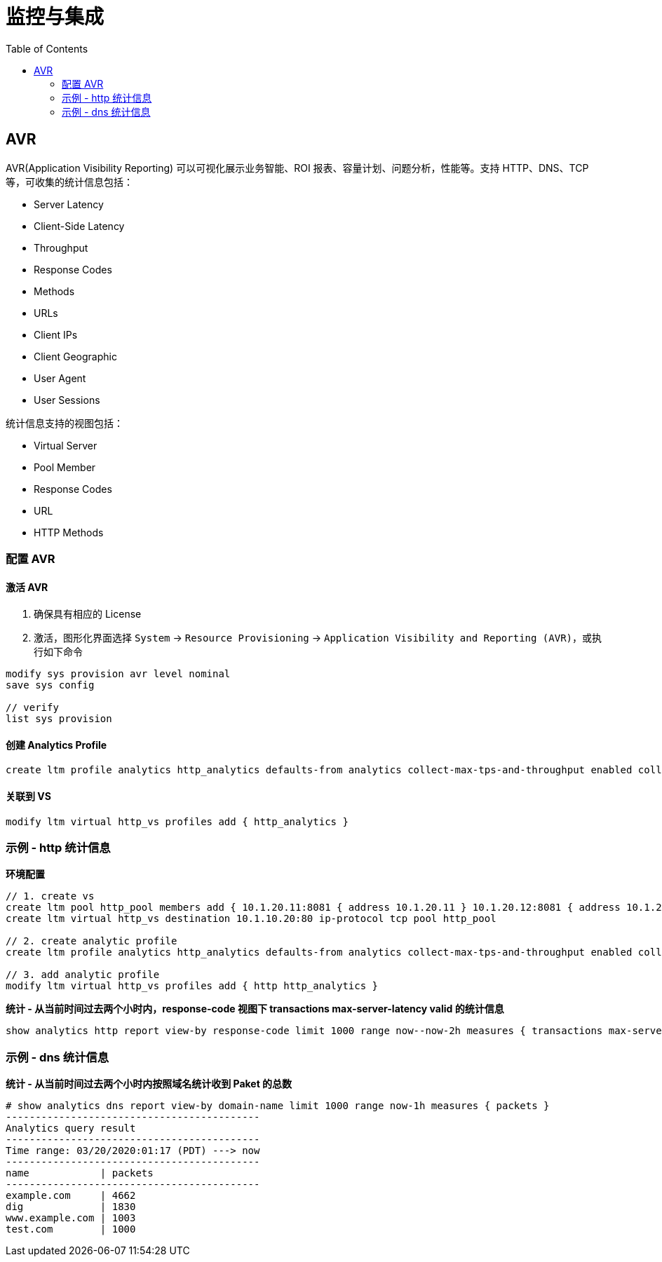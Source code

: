 = 监控与集成
:toc: manual

== AVR

AVR(Application Visibility Reporting) 可以可视化展示业务智能、ROI 报表、容量计划、问题分析，性能等。支持 HTTP、DNS、TCP 等，可收集的统计信息包括：

* Server Latency
* Client-Side Latency
* Throughput
* Response Codes
* Methods
* URLs
* Client IPs
* Client Geographic
* User Agent
* User Sessions

统计信息支持的视图包括：

* Virtual Server
* Pool Member
* Response Codes
* URL
* HTTP Methods

=== 配置 AVR

==== 激活 AVR

1. 确保具有相应的 License
2. 激活，图形化界面选择 `System` -> `Resource Provisioning` -> `Application Visibility and Reporting (AVR)`，或执行如下命令

[source, bash]
----
modify sys provision avr level nominal
save sys config

// verify
list sys provision
----

==== 创建 Analytics Profile

[source, bash]
----
create ltm profile analytics http_analytics defaults-from analytics collect-max-tps-and-throughput enabled collect-url enabled collect-ip enabled
----

==== 关联到 VS

[source, bash]
----
modify ltm virtual http_vs profiles add { http_analytics }
----

=== 示例 - http 统计信息

[source, bash]
.*环境配置*
----
// 1. create vs
create ltm pool http_pool members add { 10.1.20.11:8081 { address 10.1.20.11 } 10.1.20.12:8081 { address 10.1.20.12 } 10.1.20.13:8081 { address 10.1.20.13 } }
create ltm virtual http_vs destination 10.1.10.20:80 ip-protocol tcp pool http_pool

// 2. create analytic profile
create ltm profile analytics http_analytics defaults-from analytics collect-max-tps-and-throughput enabled collect-url enabled collect-ip enabled

// 3. add analytic profile
modify ltm virtual http_vs profiles add { http http_analytics }
----

[source, bash]
.*统计 - 从当前时间过去两个小时内，response-code 视图下 transactions max-server-latency valid 的统计信息*
----
show analytics http report view-by response-code limit 1000 range now--now-2h measures { transactions max-server-latency valid }
----

=== 示例 - dns 统计信息

[source, text]
.*统计 - 从当前时间过去两个小时内按照域名统计收到 Paket 的总数*
----
# show analytics dns report view-by domain-name limit 1000 range now-1h measures { packets }
-------------------------------------------
Analytics query result
-------------------------------------------
Time range: 03/20/2020:01:17 (PDT) ---> now
-------------------------------------------
name            | packets
-------------------------------------------
example.com     | 4662
dig             | 1830
www.example.com | 1003
test.com        | 1000
----
